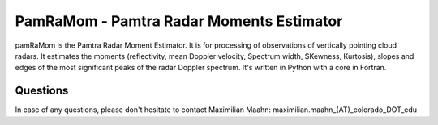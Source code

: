 PamRaMom - Pamtra Radar Moments Estimator
#########################################

pamRaMom is the Pamtra Radar Moment Estimator. It is for processing of observations of vertically pointing cloud radars. It estimates the moments (reflectivity, mean Doppler velocity, Spectrum width, SKewness, Kurtosis), slopes and edges of the most significant peaks of the radar Doppler spectrum. It's written in Python with a core in Fortran.

Questions
=========
In case of any questions, please don't hesitate to contact Maximilian Maahn: maximilian.maahn_(AT)_colorado_DOT_edu
